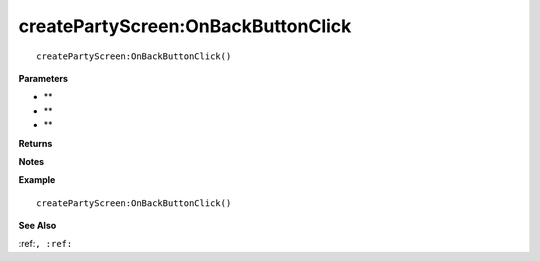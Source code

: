 .. _createPartyScreen_OnBackButtonClick:

===================================
createPartyScreen\:OnBackButtonClick 
===================================

.. description
    
::

   createPartyScreen:OnBackButtonClick()


**Parameters**

* **
* **
* **


**Returns**



**Notes**



**Example**

::

   createPartyScreen:OnBackButtonClick()

**See Also**

:ref:``, :ref:`` 

